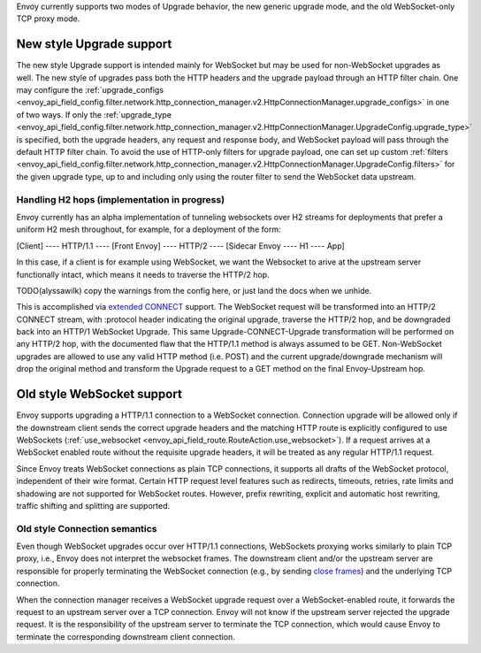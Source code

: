 .. _arch_overview_websocket:

Envoy currently supports two modes of Upgrade behavior, the new generic upgrade mode, and
the old WebSocket-only TCP proxy mode.


New style Upgrade support
=========================

The new style Upgrade support is intended mainly for WebSocket but may be used for non-WebSocket
upgrades as well. The new style of upgrades pass both the HTTP headers and the upgrade payload
through an HTTP filter chain. One may configure the
:ref:`upgrade_configs <envoy_api_field_config.filter.network.http_connection_manager.v2.HttpConnectionManager.upgrade_configs>`
in one of two ways. If only the
:ref:`upgrade_type <envoy_api_field_config.filter.network.http_connection_manager.v2.HttpConnectionManager.UpgradeConfig.upgrade_type>`
is specified, both the upgrade headers, any request and response body, and WebSocket payload will
pass through the default HTTP filter chain. To avoid the use of HTTP-only filters for upgrade payload,
one can set up custom
:ref:`filters <envoy_api_field_config.filter.network.http_connection_manager.v2.HttpConnectionManager.UpgradeConfig.filters>`
for the given upgrade type, up to and including only using the router filter to send the WebSocket
data upstream.

Handling H2 hops (implementation in progress)
---------------------------------------------

Envoy currently has an alpha implementation of tunneling websockets over H2 streams for deployments
that prefer a uniform H2 mesh throughout, for example, for a deployment of the form:

[Client] ---- HTTP/1.1 ---- [Front Envoy] ---- HTTP/2 ---- [Sidecar Envoy ---- H1  ---- App]

In this case, if a client is for example using WebSocket, we want the Websocket to arive at the
upstream server functionally intact, which means it needs to traverse the HTTP/2 hop.

TODO(alyssawilk) copy the warnings from the config here, or just land the docs when we unhide.

This is accomplished via
`extended CONNECT <https://tools.ietf.org/html/draft-mcmanus-httpbis-h2-websockets>`_ support. The
WebSocket request will be transformed into an HTTP/2 CONNECT stream, with :protocol header
indicating the original upgrade, traverse the HTTP/2 hop, and be downgraded back into an HTTP/1
WebSocket Upgrade. This same Upgrade-CONNECT-Upgrade transformation will be performed on any
HTTP/2 hop, with the documented flaw that the HTTP/1.1 method is always assumed to be GET.
Non-WebSocket upgrades are allowed to use any valid HTTP method (i.e. POST) and the current
upgrade/downgrade mechanism will drop the original method and transform the Upgrade request to
a GET method on the final Envoy-Upstream hop.

Old style WebSocket support
===========================

Envoy supports upgrading a HTTP/1.1 connection to a WebSocket connection.
Connection upgrade will be allowed only if the downstream client
sends the correct upgrade headers and the matching HTTP route is explicitly
configured to use WebSockets
(:ref:`use_websocket <envoy_api_field_route.RouteAction.use_websocket>`).
If a request arrives at a WebSocket enabled route without the requisite
upgrade headers, it will be treated as any regular HTTP/1.1 request.

Since Envoy treats WebSocket connections as plain TCP connections, it
supports all drafts of the WebSocket protocol, independent of their wire
format. Certain HTTP request level features such as redirects, timeouts,
retries, rate limits and shadowing are not supported for WebSocket routes.
However, prefix rewriting, explicit and automatic host rewriting, traffic
shifting and splitting are supported.

Old style Connection semantics
------------------------------

Even though WebSocket upgrades occur over HTTP/1.1 connections, WebSockets
proxying works similarly to plain TCP proxy, i.e., Envoy does not interpret
the websocket frames. The downstream client and/or the upstream server are
responsible for properly terminating the WebSocket connection
(e.g., by sending `close frames <https://tools.ietf.org/html/rfc6455#section-5.5.1>`_)
and the underlying TCP connection.

When the connection manager receives a WebSocket upgrade request over a
WebSocket-enabled route, it forwards the request to an upstream server over a
TCP connection. Envoy will not know if the upstream server rejected the upgrade
request. It is the responsibility of the upstream server to terminate the TCP
connection, which would cause Envoy to terminate the corresponding downstream
client connection.
